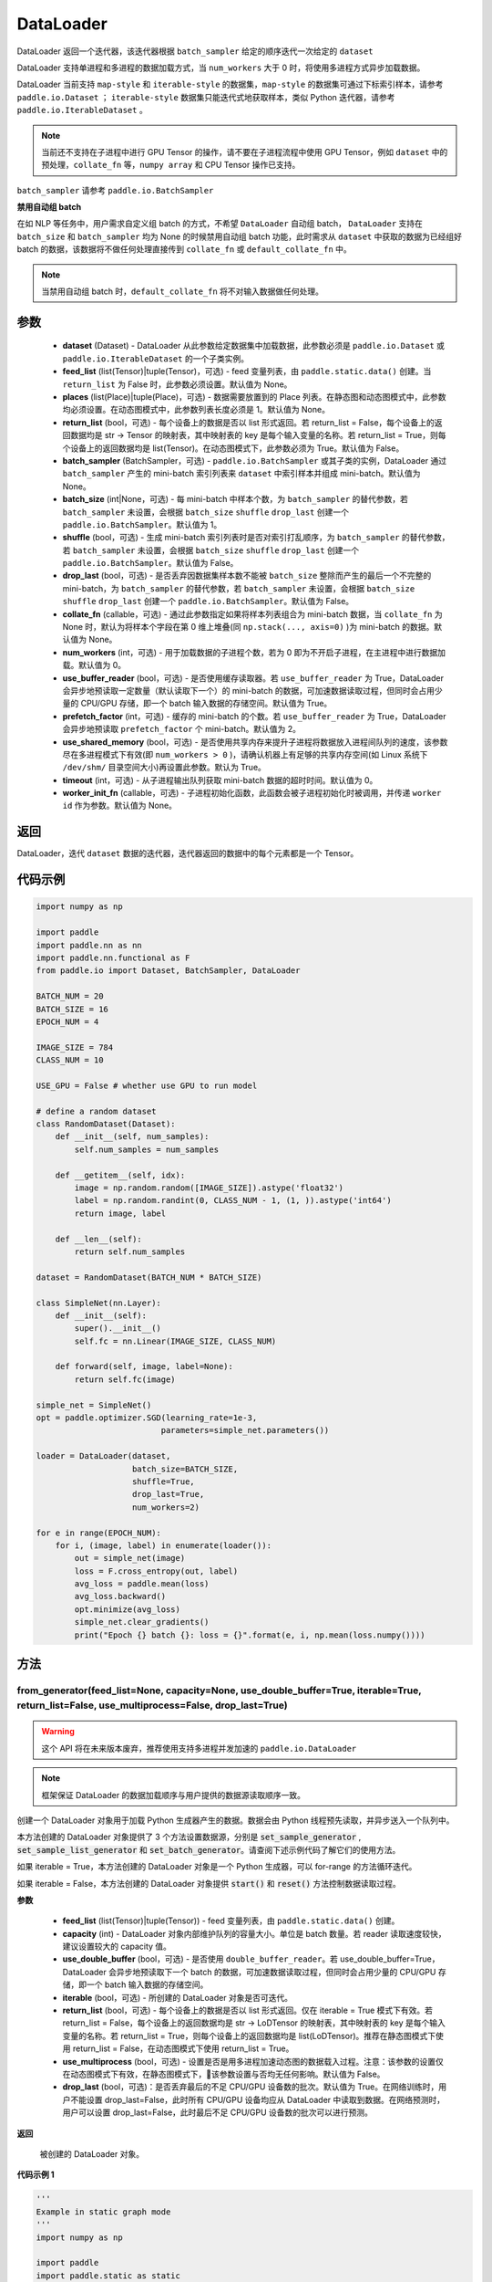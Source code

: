 .. _cn_api_fluid_io_DataLoader:

DataLoader
-------------------------------

.. py:class:: paddle.io.DataLoader(dataset, feed_list=None, places=None, return_list=False, batch_sampler=None, batch_size=1, shuffle=False, drop_last=False, collate_fn=None, num_workers=0, use_buffer_reader=True, use_shared_memory=True, prefetch_factor=2, timeout=0, worker_init_fn=None)

DataLoader 返回一个迭代器，该迭代器根据 ``batch_sampler`` 给定的顺序迭代一次给定的 ``dataset``

DataLoader 支持单进程和多进程的数据加载方式，当 ``num_workers`` 大于 0 时，将使用多进程方式异步加载数据。

DataLoader 当前支持 ``map-style`` 和 ``iterable-style`` 的数据集，``map-style`` 的数据集可通过下标索引样本，请参考 ``paddle.io.Dataset`` ； ``iterable-style`` 数据集只能迭代式地获取样本，类似 Python 迭代器，请参考 ``paddle.io.IterableDataset`` 。

.. note::

    当前还不支持在子进程中进行 GPU Tensor 的操作，请不要在子进程流程中使用 GPU Tensor，例如 ``dataset`` 中的预处理，``collate_fn`` 等，``numpy array`` 和 CPU Tensor 操作已支持。

``batch_sampler`` 请参考 ``paddle.io.BatchSampler``

**禁用自动组 batch**

在如 NLP 等任务中，用户需求自定义组 batch 的方式，不希望 ``DataLoader`` 自动组 batch， ``DataLoader`` 支持在 ``batch_size`` 和 ``batch_sampler`` 均为 None 的时候禁用自动组 batch 功能，此时需求从 ``dataset`` 中获取的数据为已经组好 batch 的数据，该数据将不做任何处理直接传到 ``collate_fn`` 或 ``default_collate_fn`` 中。

.. note::

    当禁用自动组 batch 时，``default_collate_fn`` 将不对输入数据做任何处理。

参数
::::::::::::

    - **dataset** (Dataset) - DataLoader 从此参数给定数据集中加载数据，此参数必须是 ``paddle.io.Dataset`` 或 ``paddle.io.IterableDataset`` 的一个子类实例。
    - **feed_list** (list(Tensor)|tuple(Tensor)，可选) - feed 变量列表，由 ``paddle.static.data()`` 创建。当 ``return_list`` 为 False 时，此参数必须设置。默认值为 None。
    - **places** (list(Place)|tuple(Place)，可选) - 数据需要放置到的 Place 列表。在静态图和动态图模式中，此参数均必须设置。在动态图模式中，此参数列表长度必须是 1。默认值为 None。
    - **return_list** (bool，可选) - 每个设备上的数据是否以 list 形式返回。若 return_list = False，每个设备上的返回数据均是 str -> Tensor 的映射表，其中映射表的 key 是每个输入变量的名称。若 return_list = True，则每个设备上的返回数据均是 list(Tensor)。在动态图模式下，此参数必须为 True。默认值为 False。
    - **batch_sampler** (BatchSampler，可选) - ``paddle.io.BatchSampler`` 或其子类的实例，DataLoader 通过 ``batch_sampler`` 产生的 mini-batch 索引列表来 ``dataset`` 中索引样本并组成 mini-batch。默认值为 None。
    - **batch_size** (int|None，可选) - 每 mini-batch 中样本个数，为 ``batch_sampler`` 的替代参数，若 ``batch_sampler`` 未设置，会根据 ``batch_size`` ``shuffle`` ``drop_last`` 创建一个 ``paddle.io.BatchSampler``。默认值为 1。
    - **shuffle** (bool，可选) - 生成 mini-batch 索引列表时是否对索引打乱顺序，为 ``batch_sampler`` 的替代参数，若 ``batch_sampler`` 未设置，会根据 ``batch_size`` ``shuffle`` ``drop_last`` 创建一个 ``paddle.io.BatchSampler``。默认值为 False。
    - **drop_last** (bool，可选) - 是否丢弃因数据集样本数不能被 ``batch_size`` 整除而产生的最后一个不完整的 mini-batch，为 ``batch_sampler`` 的替代参数，若 ``batch_sampler`` 未设置，会根据 ``batch_size`` ``shuffle`` ``drop_last`` 创建一个 ``paddle.io.BatchSampler``。默认值为 False。
    - **collate_fn** (callable，可选) - 通过此参数指定如果将样本列表组合为 mini-batch 数据，当 ``collate_fn`` 为 None 时，默认为将样本个字段在第 0 维上堆叠(同 ``np.stack(..., axis=0)`` )为 mini-batch 的数据。默认值为 None。
    - **num_workers** (int，可选) - 用于加载数据的子进程个数，若为 0 即为不开启子进程，在主进程中进行数据加载。默认值为 0。
    - **use_buffer_reader** (bool，可选) - 是否使用缓存读取器。若 ``use_buffer_reader`` 为 True，DataLoader 会异步地预读取一定数量（默认读取下一个）的 mini-batch 的数据，可加速数据读取过程，但同时会占用少量的 CPU/GPU 存储，即一个 batch 输入数据的存储空间。默认值为 True。
    - **prefetch_factor** (int，可选) - 缓存的 mini-batch 的个数。若 ``use_buffer_reader`` 为 True，DataLoader 会异步地预读取 ``prefetch_factor`` 个 mini-batch。默认值为 2。
    - **use_shared_memory** (bool，可选) - 是否使用共享内存来提升子进程将数据放入进程间队列的速度，该参数尽在多进程模式下有效(即 ``num_workers > 0`` )，请确认机器上有足够的共享内存空间(如 Linux 系统下 ``/dev/shm/`` 目录空间大小)再设置此参数。默认为 True。
    - **timeout** (int，可选) - 从子进程输出队列获取 mini-batch 数据的超时时间。默认值为 0。
    - **worker_init_fn** (callable，可选) - 子进程初始化函数，此函数会被子进程初始化时被调用，并传递 ``worker id`` 作为参数。默认值为 None。

返回
::::::::::::
DataLoader，迭代 ``dataset`` 数据的迭代器，迭代器返回的数据中的每个元素都是一个 Tensor。


代码示例
::::::::::::

.. code-block:: python

    import numpy as np

    import paddle
    import paddle.nn as nn
    import paddle.nn.functional as F
    from paddle.io import Dataset, BatchSampler, DataLoader

    BATCH_NUM = 20
    BATCH_SIZE = 16
    EPOCH_NUM = 4

    IMAGE_SIZE = 784
    CLASS_NUM = 10

    USE_GPU = False # whether use GPU to run model

    # define a random dataset
    class RandomDataset(Dataset):
        def __init__(self, num_samples):
            self.num_samples = num_samples

        def __getitem__(self, idx):
            image = np.random.random([IMAGE_SIZE]).astype('float32')
            label = np.random.randint(0, CLASS_NUM - 1, (1, )).astype('int64')
            return image, label

        def __len__(self):
            return self.num_samples

    dataset = RandomDataset(BATCH_NUM * BATCH_SIZE)

    class SimpleNet(nn.Layer):
        def __init__(self):
            super().__init__()
            self.fc = nn.Linear(IMAGE_SIZE, CLASS_NUM)

        def forward(self, image, label=None):
            return self.fc(image)

    simple_net = SimpleNet()
    opt = paddle.optimizer.SGD(learning_rate=1e-3,
                              parameters=simple_net.parameters())

    loader = DataLoader(dataset,
                        batch_size=BATCH_SIZE,
                        shuffle=True,
                        drop_last=True,
                        num_workers=2)

    for e in range(EPOCH_NUM):
        for i, (image, label) in enumerate(loader()):
            out = simple_net(image)
            loss = F.cross_entropy(out, label)
            avg_loss = paddle.mean(loss)
            avg_loss.backward()
            opt.minimize(avg_loss)
            simple_net.clear_gradients()
            print("Epoch {} batch {}: loss = {}".format(e, i, np.mean(loss.numpy())))

方法
::::::::::::
from_generator(feed_list=None, capacity=None, use_double_buffer=True, iterable=True, return_list=False, use_multiprocess=False, drop_last=True)
'''''''''

.. warning::
    这个 API 将在未来版本废弃，推荐使用支持多进程并发加速的 ``paddle.io.DataLoader``

.. note::
    框架保证 DataLoader 的数据加载顺序与用户提供的数据源读取顺序一致。

创建一个 DataLoader 对象用于加载 Python 生成器产生的数据。数据会由 Python 线程预先读取，并异步送入一个队列中。

本方法创建的 DataLoader 对象提供了 3 个方法设置数据源，分别是 :code:`set_sample_generator` , :code:`set_sample_list_generator` 和
:code:`set_batch_generator`。请查阅下述示例代码了解它们的使用方法。

如果 iterable = True，本方法创建的 DataLoader 对象是一个 Python 生成器，可以 for-range 的方法循环迭代。

如果 iterable = False，本方法创建的 DataLoader 对象提供 :code:`start()` 和 :code:`reset()` 方法控制数据读取过程。

**参数**

    - **feed_list** (list(Tensor)|tuple(Tensor)) - feed 变量列表，由 ``paddle.static.data()`` 创建。
    - **capacity** (int) - DataLoader 对象内部维护队列的容量大小。单位是 batch 数量。若 reader 读取速度较快，建议设置较大的 capacity 值。
    - **use_double_buffer** (bool，可选) - 是否使用 ``double_buffer_reader``。若 use_double_buffer=True，DataLoader 会异步地预读取下一个 batch 的数据，可加速数据读取过程，但同时会占用少量的 CPU/GPU 存储，即一个 batch 输入数据的存储空间。
    - **iterable** (bool，可选) - 所创建的 DataLoader 对象是否可迭代。
    - **return_list** (bool，可选) - 每个设备上的数据是否以 list 形式返回。仅在 iterable = True 模式下有效。若 return_list = False，每个设备上的返回数据均是 str -> LoDTensor 的映射表，其中映射表的 key 是每个输入变量的名称。若 return_list = True，则每个设备上的返回数据均是 list(LoDTensor)。推荐在静态图模式下使用 return_list = False，在动态图模式下使用 return_list = True。
    - **use_multiprocess** (bool，可选) - 设置是否是用多进程加速动态图的数据载入过程。注意：该参数的设置仅在动态图模式下有效，在静态图模式下，该参数设置与否均无任何影响。默认值为 False。
    - **drop_last** (bool，可选)：是否丢弃最后的不足 CPU/GPU 设备数的批次。默认值为 True。在网络训练时，用户不能设置 drop_last=False，此时所有 CPU/GPU 设备均应从 DataLoader 中读取到数据。在网络预测时，用户可以设置 drop_last=False，此时最后不足 CPU/GPU 设备数的批次可以进行预测。

**返回**

 被创建的 DataLoader 对象。


**代码示例 1**

.. code-block:: python

    '''
    Example in static graph mode
    '''
    import numpy as np

    import paddle
    import paddle.static as static
    import paddle.nn.functional as F


    BATCH_NUM = 10
    BATCH_SIZE = 16
    EPOCH_NUM = 4

    CLASS_NUM = 10

    ITERABLE = True # whether the created DataLoader object is iterable
    USE_GPU = False # whether to use GPU

    DATA_FORMAT = 'batch_generator' # data format of data source user provides

    paddle.enable_static()

    def simple_net(image, label):
        fc_tmp = static.nn.fc(image, size=CLASS_NUM)
        cross_entropy = F.softmax_with_cross_entropy(image, label)
        loss = paddle.mean(cross_entropy)
        sgd = paddle.optimizer.SGD(learning_rate=1e-3)
        sgd.minimize(loss)
        return loss

    def get_random_images_and_labels(image_shape, label_shape):
        image = np.random.random(size=image_shape).astype('float32')
        label = np.random.random(size=label_shape).astype('int64')
        return image, label

    # If the data generator yields one sample each time,
    # use DataLoader.set_sample_generator to set the data source.
    def sample_generator_creator():
        def __reader__():
            for _ in range(BATCH_NUM * BATCH_SIZE):
                image, label = get_random_images_and_labels([784], [1])
                yield image, label

        return __reader__

    # If the data generator yield list of samples each time,
    # use DataLoader.set_sample_list_generator to set the data source.
    def sample_list_generator_creator():
        def __reader__():
            for _ in range(BATCH_NUM):
                sample_list = []
                for _ in range(BATCH_SIZE):
                    image, label = get_random_images_and_labels([784], [1])
                    sample_list.append([image, label])

                yield sample_list

        return __reader__

    # If the data generator yields a batch each time,
    # use DataLoader.set_batch_generator to set the data source.
    def batch_generator_creator():
        def __reader__():
            for _ in range(BATCH_NUM):
                batch_image, batch_label = get_random_images_and_labels([BATCH_SIZE, 784], [BATCH_SIZE, 1])
                yield batch_image, batch_label

        return __reader__

    # If DataLoader is iterable, use for loop to train the network
    def train_iterable(exe, prog, loss, loader):
        for _ in range(EPOCH_NUM):
            for data in loader():
                exe.run(prog, feed=data, fetch_list=[loss])

    # If DataLoader is not iterable, use start() and reset() method to control the process
    def train_non_iterable(exe, prog, loss, loader):
        for _ in range(EPOCH_NUM):
            loader.start() # call DataLoader.start() before each epoch starts
            try:
                while True:
                    exe.run(prog, fetch_list=[loss])
            except paddle.core.EOFException:
                loader.reset() # call DataLoader.reset() after catching EOFException

    def set_data_source(loader, places):
        if DATA_FORMAT == 'sample_generator':
            loader.set_sample_generator(sample_generator_creator(), batch_size=BATCH_SIZE, drop_last=True, places=places)
        elif DATA_FORMAT == 'sample_list_generator':
            loader.set_sample_list_generator(sample_list_generator_creator(), places=places)
        elif DATA_FORMAT == 'batch_generator':
            loader.set_batch_generator(batch_generator_creator(), places=places)
        else:
            raise ValueError('Unsupported data format')

    image = static.data(name='image', shape=[None, 784], dtype='float32')
    label = static.data(name='label', shape=[None, 1], dtype='int64')

    # Define DataLoader
    loader = paddle.io.DataLoader.from_generator(feed_list=[image, label], capacity=16, iterable=ITERABLE)

    # Define network
    loss = simple_net(image, label)

    # Set data source of DataLoader
    #
    # If DataLoader is iterable, places must be given and the number of places must be the same with device number.
    #  - If you are using GPU, call `paddle.static.cuda_places()` to get all GPU places.
    #  - If you are using CPU, call `paddle.static.cpu_places()` to get all CPU places.
    #
    # If DataLoader is not iterable, places can be None.
    places = static.cuda_places() if USE_GPU else static.cpu_places()
    set_data_source(loader, places)

    exe = static.Executor(places[0])
    exe.run(static.default_startup_program())

    prog = static.CompiledProgram(static.default_main_program()).with_data_parallel(loss_name=loss.name)

    if loader.iterable:
        train_iterable(exe, prog, loss, loader)
    else:
        train_non_iterable(exe, prog, loss, loader)


**代码示例 2**

.. code-block:: python

    '''
    Example in dynamic graph mode.
    '''
    import numpy as np

    import paddle
    import paddle.nn as nn
    import paddle.optimizer as opt
    import paddle.distributed as dist

    BATCH_SIZE = 16
    BATCH_NUM = 4
    EPOCH_NUM = 4

    IMAGE_SIZE = 784
    CLASS_NUM = 1

    USE_GPU = False # whether to use GPU

    def _get_random_images_and_labels(image_shape, label_shape):
            image = np.random.random(size=image_shape).astype('float32')
            label = np.random.random(size=label_shape).astype('int64')
            return image, label

    def __reader__():
            for _ in range(BATCH_NUM):
                batch_image, batch_label = _get_random_images_and_labels(
                    [BATCH_SIZE, IMAGE_SIZE], [BATCH_SIZE, CLASS_NUM])
                yield batch_image, batch_label

    def random_batch_reader():
        return __reader__

    class LinearNet(nn.Layer):
        def __init__(self):
            super().__init__()
            self._linear = nn.Linear(IMAGE_SIZE, CLASS_NUM)

        @paddle.jit.to_static
        def forward(self, x):
            return self._linear(x)

    # set device
    paddle.set_device('gpu' if USE_GPU else 'cpu')

    # create network
    layer = LinearNet()
    dp_layer = paddle.DataParallel(layer)
    loss_fn = nn.CrossEntropyLoss()
    adam = opt.Adam(learning_rate=0.001, parameters=dp_layer.parameters())

    # create data loader
    loader = paddle.io.DataLoader.from_generator(capacity=5)
    loader.set_batch_generator(random_batch_reader())

    for epoch_id in range(EPOCH_NUM):
        for batch_id, (image, label) in enumerate(loader()):
            out = layer(image)
            loss = loss_fn(out, label)

            loss.backward()

            adam.step()
            adam.clear_grad()
            print("Epoch {} batch {}: loss = {}".format(
                epoch_id, batch_id, np.mean(loss.numpy())))

**代码示例 3**

.. code-block:: python

    '''
    Example of `drop_last` using in static graph multi-cards mode
    '''
    import paddle
    import paddle.static as static
    import numpy as np
    import os

    # We use 2 CPU cores to run inference network
    os.environ['CPU_NUM'] = '2'

    paddle.enable_static()

    # The data source has only 3 batches, which can not be
    # divided evenly to each CPU core
    def batch_generator():
        for i in range(3):
            yield np.array([i+1]).astype('float32'),

    x = static.data(name='x', shape=[None], dtype='float32')
    y = x * x

    def run_inference(drop_last):
        loader = paddle.io.DataLoader.from_generator(feed_list=[x],
                capacity=8, drop_last=drop_last)
        loader.set_batch_generator(batch_generator, static.cpu_places())

        exe = static.Executor(paddle.CPUPlace())
        prog = static.CompiledProgram(static.default_main_program())
        prog = prog.with_data_parallel()

        result = []
        for data in loader():
            each_ret, = exe.run(prog, feed=data, fetch_list=[y])
            result.extend(each_ret)
        return result

    # Set drop_last to True, so that the last batch whose
    # number is less than CPU core number would be discarded.
    print(run_inference(drop_last=True)) # [1.0, 4.0]

    # Set drop_last to False, so that the last batch whose
    # number is less than CPU core number can be tested.
    print(run_inference(drop_last=False)) # [1.0, 4.0, 9.0]


from_dataset(dataset, places, drop_last=True)
'''''''''

.. warning::
    这个 API 将在未来版本废弃，推荐使用支持多进程并发加速的 ``paddle.io.DataLoader``

创建一个 DataLoader 对象用于加载 Dataset 产生的数据。目前，Dataset 仅支持 Linux 系统下使用。

**参数**

    - **dataset** (InMemoryDataset|QueueDataset) - Dataset 对象。
    - **places** (list(CUDAPlace)|list(CPUPlace)) - DataLoader 对象返回数据所在的 place。
    - **drop_last** (bool，可选) - 是否丢弃最后样本数量不足 batch size 的 batch。若 drop_last = True 则丢弃，若 drop_last = False 则不丢弃。

**返回**

 被创建的 DataLoader 对象，可以 for-range 的方式循环迭代。


**代码示例**

.. code-block:: python

    import paddle
    import paddle.static as static

    paddle.enable_static()

    image = static.data(name='image', shape=[None, 784], dtype='float32')
    label = static.data(name='label', shape=[None, 1], dtype='int64')

    dataset = paddle.distributed.QueueDataset()
    dataset.init(
        batch_size=32,
        pipe_command='cat',
        use_var=[image, label])
    dataset.set_filelist(['a.txt', 'b.txt', 'c.txt'])

    loader = paddle.io.DataLoader.from_dataset(dataset, static.cpu_places())
